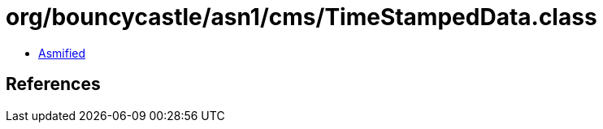 = org/bouncycastle/asn1/cms/TimeStampedData.class

 - link:TimeStampedData-asmified.java[Asmified]

== References

